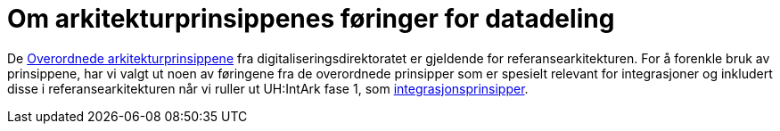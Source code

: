 = Om arkitekturprinsippenes føringer for datadeling
:wysiwig_editing: 1
ifeval::[{wysiwig_editing} == 1]
:imagepath: ../images/
endif::[]
ifeval::[{wysiwig_editing} == 0]
:imagepath: main@unit-ra:unit-ra-datadeling-vedlegg-e:
endif::[]
:toc: left
:experimental:
:toclevels: 4
:sectnums:
:sectnumlevels: 9

De
https://www.digdir.no/digitalisering-og-samordning/overordnede-arkitekturprinsipper/1065[Overordnede
arkitekturprinsippene] fra digitaliseringsdirektoratet er gjeldende for
referansearkitekturen. For å forenkle bruk av prinsippene, har vi valgt
ut noen av føringene fra de overordnede prinsipper som er spesielt
relevant for integrasjoner og inkludert disse i referansearkitekturen
når vi ruller ut UH:IntArk fase 1, som
https://www.usit.uio.no/prosjekter/datadeling/arbeidsomrader/integrasjonsarkitektur/dokumentasjon/prinsippene/[integrasjonsprinsipper].

